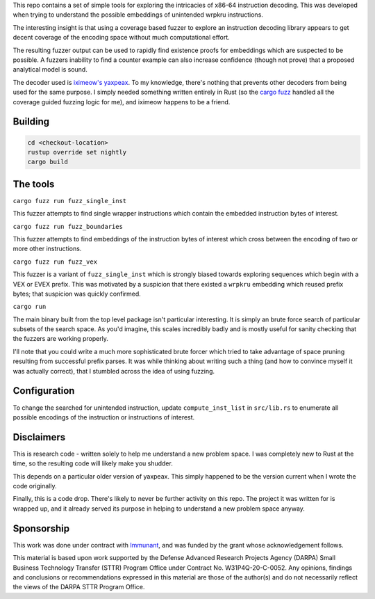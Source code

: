 This repo contains a set of simple tools for exploring the intricacies of x86-64 instruction decoding.  This was developed when trying to understand the possible embeddings of unintended wrpkru instructions.

The interesting insight is that using a coverage based fuzzer to explore an instruction decoding library appears to get decent coverage of the encoding space without much computational effort.

The resulting fuzzer output can be used to rapidly find existence proofs for embeddings which are suspected to be possible.  A fuzzers inability to find a counter example can also increase confidence (though not prove) that a proposed analytical model is sound.

The decoder used is `iximeow's <https://github.com/iximeow>`_ `yaxpeax <https://github.com/iximeow/yaxpeax-x86>`_.  To my knowledge, there's nothing that prevents other decoders from being used for the same purpose.  I simply needed something written entirely in Rust (so the `cargo fuzz <https://github.com/rust-fuzz/cargo-fuzz>`_ handled all the coverage guided fuzzing logic for me), and iximeow happens to be a friend.

Building
--------

.. code::

   cd <checkout-location>
   rustup override set nightly
   cargo build

The tools
---------

``cargo fuzz run fuzz_single_inst``

This fuzzer attempts to find single wrapper instructions which contain the embedded instruction bytes of interest.

``cargo fuzz run fuzz_boundaries``

This fuzzer attempts to find embeddings of the instruction bytes of interest which cross between the encoding of two or more other instructions.  

``cargo fuzz run fuzz_vex``

This fuzzer is a variant of ``fuzz_single_inst`` which is strongly biased towards exploring sequences which begin with a VEX or EVEX prefix.  This was motivated by a suspicion that there existed a ``wrpkru`` embedding which reused prefix bytes; that suspicion was quickly confirmed.

``cargo run``

The main binary built from the top level package isn't particular interesting.  It is simply an brute force search of particular subsets of the search space.  As you'd imagine, this scales incredibly badly and is mostly useful for sanity checking that the fuzzers are working properly.

I'll note that you could write a much more sophisticated brute forcer which tried to take advantage of space pruning resulting from successful prefix parses.  It was while thinking about writing such a thing (and how to convince myself it was actually correct), that I stumbled across the idea of using fuzzing.

Configuration
-------------

To change the searched for unintended instruction, update ``compute_inst_list`` in ``src/lib.rs`` to enumerate all possible encodings of the instruction or instructions of interest.

Disclaimers
-----------
This is research code - written solely to help me understand a new problem space.  I was completely new to Rust at the time, so the resulting code will likely make you shudder.

This depends on a particular older version of yaxpeax.  This simply happened to be the version current when I wrote the code originally.

Finally, this is a code drop.  There's likely to never be further activity on this repo.  The project it was written for is wrapped up, and it already served its purpose in helping to understand a new problem space anyway.

Sponsorship
-----------
This work was done under contract with `Immunant <https://immunant.com/>`_, and was funded by the grant whose acknowledgement follows.

This material is based upon work supported by the Defense Advanced Research Projects Agency (DARPA) Small Business Technology Transfer (STTR) Program Office under Contract No. W31P4Q-20-C-0052. Any opinions, findings and conclusions or recommendations expressed in this material are those of the author(s) and do not necessarily reflect the views of the DARPA STTR Program Office.
